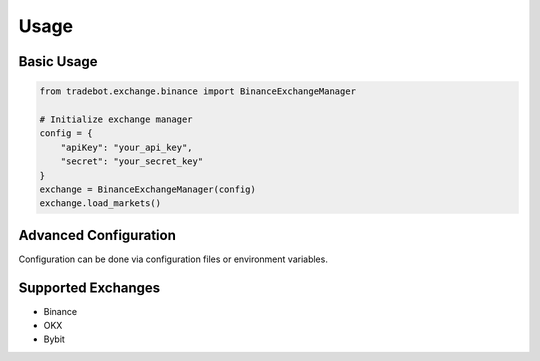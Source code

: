 Usage
=====

Basic Usage
-----------

.. code-block:: python

   from tradebot.exchange.binance import BinanceExchangeManager

   # Initialize exchange manager
   config = {
       "apiKey": "your_api_key",
       "secret": "your_secret_key"
   }
   exchange = BinanceExchangeManager(config)
   exchange.load_markets()

Advanced Configuration
----------------------

Configuration can be done via configuration files or environment variables.

Supported Exchanges
-------------------

- Binance
- OKX
- Bybit 
